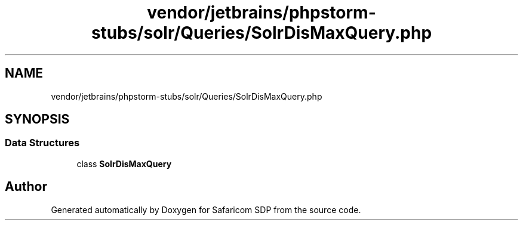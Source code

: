 .TH "vendor/jetbrains/phpstorm-stubs/solr/Queries/SolrDisMaxQuery.php" 3 "Sat Sep 26 2020" "Safaricom SDP" \" -*- nroff -*-
.ad l
.nh
.SH NAME
vendor/jetbrains/phpstorm-stubs/solr/Queries/SolrDisMaxQuery.php
.SH SYNOPSIS
.br
.PP
.SS "Data Structures"

.in +1c
.ti -1c
.RI "class \fBSolrDisMaxQuery\fP"
.br
.in -1c
.SH "Author"
.PP 
Generated automatically by Doxygen for Safaricom SDP from the source code\&.
